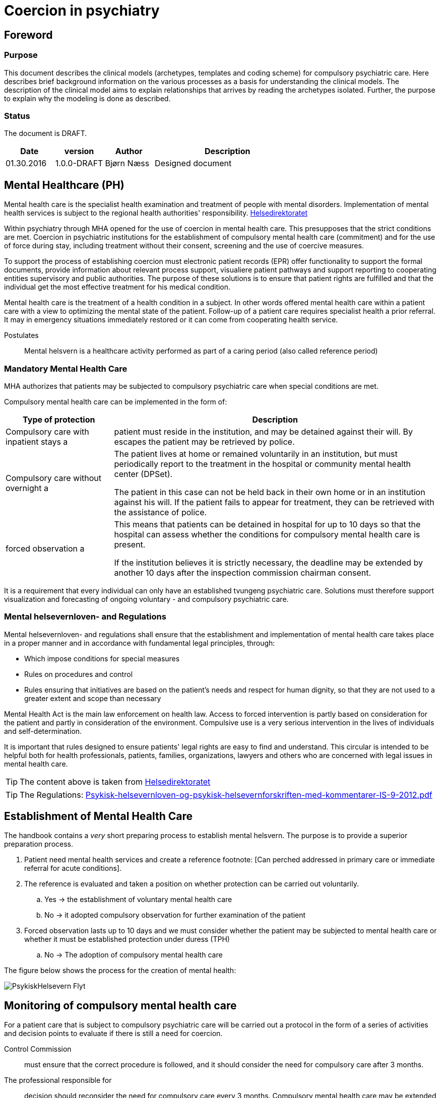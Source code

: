 = Coercion in psychiatry
:imagesdir: images

[Preface]
== Foreword

=== Purpose
This document describes the clinical models (archetypes, templates and coding scheme) for compulsory psychiatric care. Here describes brief background information on the various processes as a basis for understanding the clinical models. The description of the clinical model aims to explain relationships that arrives by reading the archetypes isolated. Further, the purpose to explain why the modeling is done as described.

=== Status
The document is DRAFT.

[cols="1,1,1,3",options="header"]
|====
| Date | version | Author | Description

| 01.30.2016 | 1.0.0-DRAFT | Bjørn Næss
| Designed document
|====

== Mental Healthcare (PH)

Mental health care is the specialist health examination and treatment of people with mental disorders. Implementation of mental health services is subject to the regional health authorities' responsibility.
https://helsedirektoratet.no/folkehelse/psykisk-helse-og-rus/psykisk-helsevern[Helsedirektoratet]

Within psychiatry through MHA opened for the use of coercion in mental health care. This presupposes that the strict conditions are met. Coercion in psychiatric institutions for the establishment of compulsory mental health care (commitment) and for the use of force during stay, including treatment without their consent, screening and the use of coercive measures.

To support the process of establishing coercion must electronic patient records (EPR) offer functionality to support the formal documents, provide information about relevant process support, visualiere patient pathways and support reporting to cooperating entities supervisory and public authorities. The purpose of these solutions is to ensure that patient rights are fulfilled and that the individual get the most effective treatment for his medical condition.

Mental health care is the treatment of a health condition in a subject. In other words offered mental health care within a patient care with a view to optimizing the mental state of the patient. Follow-up of a patient care requires specialist health a prior referral. It may in emergency situations immediately restored or it can come from cooperating health service.


Postulates :: Mental helsvern is a healthcare activity performed as part of a caring period (also called reference period)

=== Mandatory Mental Health Care
MHA authorizes that patients may be subjected to compulsory psychiatric care when special conditions are met.

Compulsory mental health care can be implemented in the form of:

[cols="1,3", options="header"]
|====
| Type of protection | Description

| Compulsory care with inpatient stays
a | patient must reside in the institution, and may be detained against their will. By escapes the patient may be retrieved by police.

| Compulsory care without overnight
a | The patient lives at home or remained voluntarily in an institution, but must periodically report to the treatment in the hospital or community mental health center (DPSet).

The patient in this case can not be held back in their own home or in an institution against his will. If the patient fails to appear for treatment, they can be retrieved with the assistance of police.

| forced observation
a | This means that patients can be detained in hospital for up to 10 days so that the hospital can assess whether the conditions for compulsory mental health care is present.

If the institution believes it is strictly necessary, the deadline may be extended by another 10 days after the inspection commission chairman consent.

|====

It is a requirement that every individual can only have an established tvungeng psychiatric care. Solutions must therefore support visualization and forecasting of ongoing voluntary - and compulsory psychiatric care.

=== Mental helsevernloven- and Regulations
Mental helsevernloven- and regulations shall ensure that the establishment and implementation of mental health care takes place in a proper manner and in accordance with fundamental legal principles, through:

* Which impose conditions for special measures
* Rules on procedures and control
* Rules ensuring that initiatives are based on the patient's needs and respect for human dignity, so that they are not used to a greater extent and scope than necessary

Mental Health Act is the main law enforcement on health law.
Access to forced intervention is partly based on consideration for the patient and partly in consideration of the environment. Compulsive use is a very serious intervention in the lives of individuals and self-determination.

It is important that rules designed to ensure patients' legal rights are easy to find and understand. This circular is intended to be helpful both for health professionals, patients, families, organizations, lawyers and others who are concerned with legal issues in mental health care.

TIP: The content above is taken from https://helsedirektoratet.no/publikasjoner/psykisk-helsevernloven-og-psykisk-helsevernforskriften-med-kommentarer[Helsedirektoratet]

TIP: The Regulations: https://helsedirektoratet.no/Lists/Publikasjoner/Attachments/422/Psykisk-helsevernloven-og-psykisk-helsevernforskriften-med-kommentarer-IS-9-2012.pdf[Psykisk-helsevernloven-og-psykisk-helsevernforskriften-med-kommentarer-IS-9-2012.pdf]

[[ETABLERING_TPH]]
== Establishment of Mental Health Care
The handbook contains a _very_ short preparing process to establish mental helsvern. The purpose is to provide a superior preparation process.

. Patient need mental health services and create a reference footnote: [Can perched addressed in primary care or immediate referral for acute conditions].
. The reference is evaluated and taken a position on whether protection can be carried out voluntarily.
.. Yes -> the establishment of voluntary mental health care
.. No -> it adopted compulsory observation for further examination of the patient
. Forced observation lasts up to 10 days and we must consider whether the patient may be subjected to mental health care or whether it must be established protection under duress (TPH)
.. No -> The adoption of compulsory mental health care


The figure below shows the process for the creation of mental health:

image::PsykiskHelsevern-Flyt.png[]


[[OPPF_TPH]]
== Monitoring of compulsory mental health care
For a patient care that is subject to compulsory psychiatric care will be carried out a protocol in the form of a series of activities and decision points to evaluate if there is still a need for coercion.

Control Commission :: must ensure that the correct procedure is followed, and it should consider the need for compulsory care after 3 months.

The professional responsible for :: decision should reconsider the need for compulsory care every 3 months. Compulsory mental health care may be extended by one year at a time, but those in charge of decisions should always consider whether compulsory mental health care may cease

In other words, two parallel processes related to assessment of the need for legal protection. Each process has various responsible:

* Control Commission
** Assess the need for compulsory care after 3 months
* Academic administrators
** Academic responsible for decisions should reconsider the need for compulsory care every three months
** Mandatory protection may be extended by one year at a time


The picture below illustrates the activities and decision points in this process.

image:Vedtak_Modell_KontrollUS_AKTIVITET.png[]

The cycle within one year is therefore:

[cols="^1,^1,2,3",options="header"]
|====
2+| Period (Months) | responsible | Event
| 0 | 3 | Control Commission | Assess the need for legal protection
| 0 | 3 | Academic administrators | Reconsider the need for compulsory protection
| 3 | 6 | Academic administrators | Reconsider the need for compulsory protection
| 6 | 9 | Academic administrators | Reconsider the need for compulsory protection
| 9 | 12 | Academic administrators | Extending compulsory care (if needed)
|====

=== Clinical modeling openEHR
I OPPF_TPH described activities and decision point for monitoring compulsory psychiatric care. These activities are a clinical process. This process is ongoing within one calendar year and has 5 subprocesses in 2 different roles.

The described process is modeled as *openEHR-EHR INSTRUCTION.follow_up.v1* 5 activities. Monitoring of each process is done as event registration within each activity using *openEHR-EHR ACTION.follow_up.v1*.

==== Start of process: openEHR-EHR INSTRUCTION.follow_up.v1
Implementation of oppfølfinges the activities done with the following entry in the patient's chart:

* OpenEHR-EHR INSTRUCTION.follow_up.v1
** Activity 1: Control Commission's assessment after 3 MONTHS
** Activity 2: Professional controller reassessment within 3 MONTHS
** Activity 3: Professional controller reassessment within 6 MONTHS
** Activity 4: Academic responsible reassessment within 9 MONTHS
** Activity 5: Professional controller extension within 12 MONTHS

After a user (role as program coordinator) approves such registration in the journal started the 5 parallel processes can be visualized and monitored in EPR.

Each ACTIVITY in _follow_up_ defined in a separate archetype called *openEHR-EHR ITEM_TREE.follow_up.v1*. The table below lists the items with a description of this structure.

[cols="1,3", options="header"]
|====
| Item | Description
| Service | Coded value for Ser residue to be performed. See <<DIPS-TPH-PROCESS>>
| Details | Details of the service
| Agreement date / time | It defined time if it is set up time for the follow-up
| Expiry date | CLUSTER - choose one of the items below
| Expires date | The date of the order expires. Audits should be initiated and completed before that date
| Expires within | Specifies an interval in which the service is performed. Interpreted as initiated by the lower interval and must be completed within the upper interval.
|====

Specifically registration for 3 MNDS control. More that t ~TPH~ is the time where the period of compulsory mental protection was established.

[cols="1,3,3", options="header"]
|====
| Item | value | Description
| service
| DIPS-TPH-PROCESS :: FU3MND :: 3-month reassessment of the need for TPH
| Indicates this is control after 3 months

| Details
| <Optional>
| Optional description details concerning this process


| Expires within
| (T ~TPH~ + 3 months) <t <(t ~TPH~ + 3 months)
| 3 MONTHS control MUST be completed within the third moon of the period of compulsory mental protection
|====




==== Event Registration: openEHR-EHR ACTION.follow_up.v1
To follow up activities related to the reassessment of the need for TPH made the event entries in the journal. These recordings using archetype * openEHR-EHR ACTION.follow_up.v1 *.

The table below shows the various process steps ACTION archetype. footnote: [Direct copied from arketyper.no]
[Cols = "1,3, ^ 1", options = "header"]
|====
| Process Step | Description | new state
| Scheduled service
| It is planned that it will be implemented reassessment of the need for compulsory mental protection, but no time is stipulated
| planned

| Service postponed
| Reassessment of TPH is postponed
| postponed

| Service canceled
| Reassessment of TPH is canceled and was never begun.
| canceled

| Agreement is planned
| Time for reassessment of the need for TPH is determined.
| scheduled

| Service performed
| Reassessment of the need for TPH is performed.
| activeness

| Service not performed
| Reassessment of the need for TPH was planned but was not performed.
| activeness

| Service postponed
| Reassessment of the need for TPH is exposed, but the service is not complete and it is the intention that it will be implemented within the specified time interval.
| suspended

| Service terminated
| Reassessment of the need for TPH is terminated without the service was completed.
| aborted

| Reference expired
| Time of reassessment of TPH has expired and the service is NOT implemented.
| aborted

| Service completed
| All activities and formal entry associated with the service is completed.
| completed

|====



== Terminology
Here is a compilation of code works used for compulsory care.

=== Specific codes
Code works in this section are specific codes used in DIPS Arena to follow up processes related to resolution.

[[DIPS-TPH-PROCESS]]
==== Process Codes for monitoring of TPH
These are codes that are used to monitor processes for reassessment of the need for compulsory mental (health) protection. There is a code for each of the 5 Activity defined above.

[source]
----
DIPS-TPH-PROCESS :: KK3MND :: Control Committee's assessment of the need for TPH (within 3 MONTHS)
DIPS-TPH-PROCESS :: FU3MND :: 3-month reassessment of the need for TPH
DIPS-TPH-PROCESS :: FU6MND :: 6 MONTHS reassessment of the need for TPH
DIPS-TPH-PROCESS :: FU9MND :: 9 MONTH reassessment of the need for TPH
DIPS-TPH-PROCESS :: FU12MND :: 12 MND reassessment of the need for TPH
----

NOTE: 12-month reassessment is also an assessment of the need for TPH is present so that the decision period will endowed with an additional 12 MND.

=== Crone
In the following are listed some of the official code works applicable to compulsory mental protection.

==== Decisions under the Mental Health Act (OID = 9275)
This code system accommodates all decisions can be taken in hehnhold to the law on mental health care.

OID :: 2.16.578.1.12.4.1.1-9275

[cols="^1,3",options="header"]
|====
| Code | Description
| B11 | Examination without consent
| B21 | Decisions about treatment with drugs without their consent.
| B31 | Decisions about nutrition without their consent.
| B32 | Decisions about nutrition without their consent combined with another form of treatment.
| B99 | Decisions on other treatment.
| E31 | Decision on transfer to another institution
| E32 | Decision on transfer to other coercive form
| O11 | Decisions on compulsory observation with inpatient stays
| O12 | Decisions on compulsory observation without overnight
| O31 | Decisions to terminate the compulsory observation
| O51 | A decision to not establish compulsory observation
| P11 | Decisions TPH with inpatient stays
| P12 | Decisions TPH without overnight
| P31 | Decision on termination of compulsory mental health care
| P52 | A decision to not establish mental health care
| S11 | Decisions about screening of less invasive nature, cf. Mental Health Act § 4, 3, second paragraph, first sentence.
| S21 | decision that the patient is transferred to the sheltered device or similar that involves a significant change in their environment or freedom of movement, cf. Mental Health Act § 4, 3, second paragraph, second sentence.
| T11 | Decisions on the use of mechanical restraints that prevent patient mobility: Belts / straps.
| T12 | Decisions on the use of mechanical restraints that prevent patient mobility: Injury special clothing.
| T21 | Decision on short-term confinement behind a locked or closed door without staff present.
| T31 | Decisions on individual use of short-acting drugs sedative or anesthetic purposes.
| T41 | Decision on short-term holding.
| V41 | Decisions curtailed lifeline
| V42 | Decision on opening and inspection of mail
| V43 | Decisions examination rooms and property and / or body searches
| V44 | Decisions on seizure and eventual destruction
| V45 | Decision on urine
| V46 | Decisions on examination of the patient, their rooms and belongings
| V47 | Decision on physical examination
| V48 | Decisions concerning restrictions on the patient's lifeline
| V49 | Decisions night locking patient
|====

WARNING: If the text error in B11? It says _Undersøkelse without private samtykke_. It differs from the others - that have the prefix * Decisions *

==== Decisions in the mental health services that involve the use of coercion - TPH (OID = 9281)
Code indicating the type of decision this is.

Note 1 :: Code for resolutions to be placed automatically where this is unambiguously given by the authority as recorded.

Note 2 :: Corresponding data element contained in all types of EMR document about the decision of the mental health services that involve the use of force. Allowable values ​​for these data elements are always a subset of codes 9275 Decision in the mental health services that involve the use of force. The reason that a group data item included in a variety of EMR document is a need to compile that information across document types.

Note 3 :: This data element must not appear on the screen during registration or front display of the document, the information is still will be stated in the document.

[source]
----
2.16.578.1.12.4.1.1-9281 :: P11 :: Decisions TPH with inpatient stays
2.16.578.1.12.4.1.1-9281 :: P12 :: Decisions TPH without overnight
----

==== Decisions in the mental health services that involve the use of coercion - establishing compulsory observation (OID = 9278)

Code indicating the type of decision this is.

Note 1 :: Code for resolutions to be placed automatically where this is unambiguously given by the authority as recorded.

Note 2 :: Corresponding data element contained in all types of EMR document about the decision of the mental health services that involve the use of force. Allowable values ​​for these data elements are always a subset of codes 9275 Decision in the mental health services that involve the use of force. The reason that a group data item included in a variety of EMR document is a need to compile that information across document types.

Note 3 :: This data element must not appear on the screen during registration or front display of the document, the information is still will be stated in the document.

[source]
----
2.16.578.1.12.4.1.1-9278 :: O11 :: Decisions on compulsory observation with inpatient stays
2.16.578.1.12.4.1.1-9278 :: O12 :: Decisions on compulsory observation without overnight
----

==== Type coercion (OID = 8435)

This code works contain codes that describe the type of enforcement that is used.

[source]
----
2.16.578.1.12.4.1.1-8435 :: 1 :: Shielding with resolutions - up to 2 weeks (see Section 4-3)
2.16.578.1.12.4.1.1-8435 :: 2 :: Restricted lifeline - up to 14 days (cf. Section 4-5 second paragraph)
2.16.578.1.12.4.1.1-8435 :: 3 :: Examining rooms belongings and body search (see Section 4-6)
2.16.578.1.12.4.1.1-8435 :: 4 :: Seizures (see Section 4-7)
2.16.578.1.12.4.1.1-8435 :: 5 :: Mechanical coercive measures - not under 16 years (cf. §4-8a)
2.16.578.1.12.4.1.1-8435 :: 6 :: lock without staff present - not under 16 years (cf. §4-8b)
2.16.578.1.12.4.1.1-8435 :: 7 :: Use of individual short-acting drug (cf. §4-8c)
2.16.578.1.12.4.1.1-8435 :: 8 :: Compulsory treatment of drug (cf. §4-4a)
2.16.578.1.12.4.1.1-8435 :: 9 :: Other compulsory treatment (cf §4-4)
2.16.578.1.12.4.1.1-8435 :: 10 :: Shielding without resolution - up to 24 hours (see Section 4-3)
2.16.578.1.12.4.1.1-8435 :: 11 :: Urine Examination (cf. §4-7a second paragraph)
2.16.578.1.12.4.1.1-8435 :: 12 :: Brief restraint (cf. §4-8d)
2.16.578.1.12.4.1.1-8435 :: 13 :: Nutrition without their consent (cf. §4-4b)
2.16.578.1.12.4.1.1-8435 :: 14 :: Transfer (cf. §4-10)
----